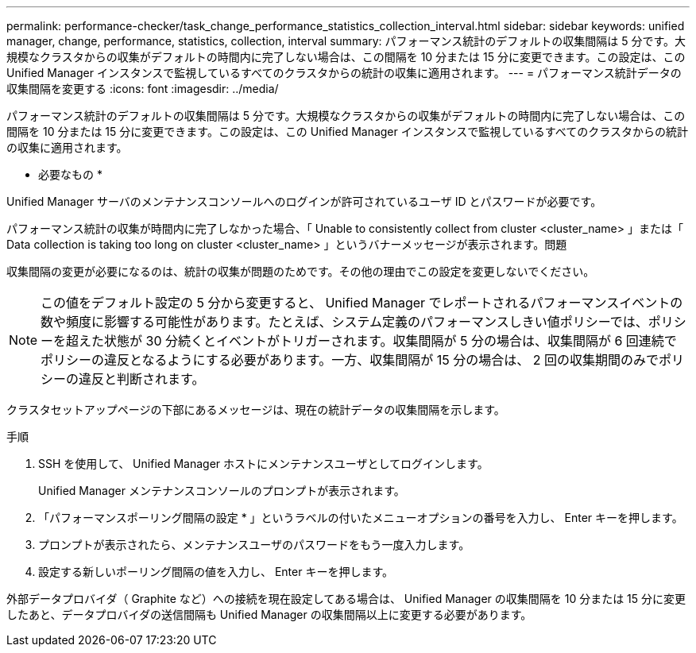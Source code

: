 ---
permalink: performance-checker/task_change_performance_statistics_collection_interval.html 
sidebar: sidebar 
keywords: unified manager, change, performance, statistics, collection, interval 
summary: パフォーマンス統計のデフォルトの収集間隔は 5 分です。大規模なクラスタからの収集がデフォルトの時間内に完了しない場合は、この間隔を 10 分または 15 分に変更できます。この設定は、この Unified Manager インスタンスで監視しているすべてのクラスタからの統計の収集に適用されます。 
---
= パフォーマンス統計データの収集間隔を変更する
:icons: font
:imagesdir: ../media/


[role="lead"]
パフォーマンス統計のデフォルトの収集間隔は 5 分です。大規模なクラスタからの収集がデフォルトの時間内に完了しない場合は、この間隔を 10 分または 15 分に変更できます。この設定は、この Unified Manager インスタンスで監視しているすべてのクラスタからの統計の収集に適用されます。

* 必要なもの *

Unified Manager サーバのメンテナンスコンソールへのログインが許可されているユーザ ID とパスワードが必要です。

パフォーマンス統計の収集が時間内に完了しなかった場合、「 Unable to consistently collect from cluster <cluster_name> 」または「 Data collection is taking too long on cluster <cluster_name> 」というバナーメッセージが表示されます。問題

収集間隔の変更が必要になるのは、統計の収集が問題のためです。その他の理由でこの設定を変更しないでください。

[NOTE]
====
この値をデフォルト設定の 5 分から変更すると、 Unified Manager でレポートされるパフォーマンスイベントの数や頻度に影響する可能性があります。たとえば、システム定義のパフォーマンスしきい値ポリシーでは、ポリシーを超えた状態が 30 分続くとイベントがトリガーされます。収集間隔が 5 分の場合は、収集間隔が 6 回連続でポリシーの違反となるようにする必要があります。一方、収集間隔が 15 分の場合は、 2 回の収集期間のみでポリシーの違反と判断されます。

====
クラスタセットアップページの下部にあるメッセージは、現在の統計データの収集間隔を示します。

.手順
. SSH を使用して、 Unified Manager ホストにメンテナンスユーザとしてログインします。
+
Unified Manager メンテナンスコンソールのプロンプトが表示されます。

. 「パフォーマンスポーリング間隔の設定 * 」というラベルの付いたメニューオプションの番号を入力し、 Enter キーを押します。
. プロンプトが表示されたら、メンテナンスユーザのパスワードをもう一度入力します。
. 設定する新しいポーリング間隔の値を入力し、 Enter キーを押します。


外部データプロバイダ（ Graphite など）への接続を現在設定してある場合は、 Unified Manager の収集間隔を 10 分または 15 分に変更したあと、データプロバイダの送信間隔も Unified Manager の収集間隔以上に変更する必要があります。
